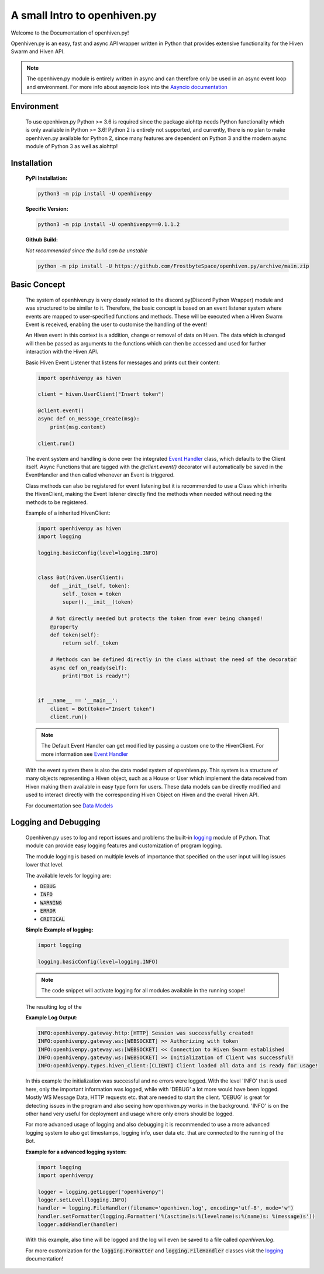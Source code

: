 .. _introduction:

*****************************
A small Intro to openhiven.py
*****************************

.. highlight:: python

Welcome to the Documentation of openhiven.py!

Openhiven.py is an easy, fast and async API wrapper written in Python
that provides extensive functionality for the Hiven Swarm and Hiven API.

.. note::
    The openhiven.py module is entirely written in async and can therefore only be used in an
    async event loop and environment. For more info about asyncio look into the
    `Asyncio documentation <https://docs.python.org/3/library/asyncio.html>`_

Environment
~~~~~~~~~~~

    To use openhiven.py Python >= 3.6 is required since the package aiohttp needs Python
    functionality which is only available in Python >= 3.6!
    Python 2 is entirely not supported, and currently, there is no plan to make openhiven.py available for Python 2,
    since many features are dependent on Python 3 and the modern async module of Python 3 as well as aiohttp!


Installation
~~~~~~~~~~~~

    **PyPi Installation:**

    .. code-block:: python

        python3 -m pip install -U openhivenpy

    **Specific Version:**

    .. code-block:: python

        python3 -m pip install -U openhivenpy==0.1.1.2

    **Github Build:**

    `Not recommended since the build can be unstable`

    .. code-block:: python

        python -m pip install -U https://github.com/FrostbyteSpace/openhiven.py/archive/main.zip


Basic Concept
~~~~~~~~~~~~~

    The system of openhiven.py is very closely related to the discord.py(Discord Python Wrapper) module and
    was structured to be similar to it. Therefore, the basic concept is based on an event listener system where events
    are mapped to user-specified functions and methods. These will be executed when a Hiven Swarm Event is received,
    enabling the user to customise the handling of the event!

    An Hiven event in this context is a addition, change or removal of data on Hiven. The data which is changed will
    then be passed as arguments to the functions which can then be accessed and used for further interaction with
    the Hiven API.

    Basic Hiven Event Listener that listens for messages and prints out their content:
    
    .. code-block:: python

        import openhivenpy as hiven

        client = hiven.UserClient("Insert token")

        @client.event()
        async def on_message_create(msg):
            print(msg.content)

        client.run()


    The event system and handling is done over the integrated
    `Event Handler <https://openhivenpy.readthedocs.io/en/latest/>`_ class, which defaults to the Client itself.
    Async Functions that are tagged with the `@client.event()` decorator will automatically be saved in the EventHandler
    and then called whenever an Event is triggered.

    Class methods can also be registered for event listening but it is recommended to use a Class which inherits the
    HivenClient, making the Event listener directly find the methods when needed without needing the methods to be registered.

    Example of a inherited HivenClient:

    .. code-block:: python

        import openhivenpy as hiven
        import logging

        logging.basicConfig(level=logging.INFO)


        class Bot(hiven.UserClient):
            def __init__(self, token):
                self._token = token
                super().__init__(token)

            # Not directly needed but protects the token from ever being changed!
            @property
            def token(self):
                return self._token

            # Methods can be defined directly in the class without the need of the decorator
            async def on_ready(self):
                print("Bot is ready!")


        if __name__ == '__main__':
            client = Bot(token="Insert token")
            client.run()


    .. note:: 
        The Default Event Handler can get modified by passing a custom one to the HivenClient.
        For more information see `Event Handler <https://openhivenpy.readthedocs.io/en/latest/>`_ 

    With the event system there is also the data model system of openhiven.py. This system is a structure of many
    objects representing a Hiven object, such as a House or User which implement the data received from Hiven making
    them available in easy type form for users. These data models can be directly modified and used to interact directly
    with the corresponding Hiven Object on Hiven and the overall Hiven API.

    For documentation see `Data Models <https://openhivenpy.readthedocs.io/en/latest/>`_


Logging and Debugging
~~~~~~~~~~~~~~~~~~~~~

    Openhiven.py uses to log and report issues and problems the built-in
    `logging <https://docs.python.org/3/library/logging.html#module-logging>`_ module of Python.
    That module can provide easy logging features and customization of program logging.

    The module logging is based on multiple levels of importance that specified on the user input will
    log issues lower that level.

    The available levels for logging are:

    * :code:`DEBUG`
    * :code:`INFO`
    * :code:`WARNING`
    * :code:`ERROR`
    * :code:`CRITICAL`

    **Simple Example of logging:**
    
    .. code-block:: python

        import logging

        logging.basicConfig(level=logging.INFO)

    .. note::
        The code snippet will activate logging for all modules available in the running scope!

    The resulting log of the

    **Example Log Output:**

    .. code-block:: none

        INFO:openhivenpy.gateway.http:[HTTP] Session was successfully created!
        INFO:openhivenpy.gateway.ws:[WEBSOCKET] >> Authorizing with token
        INFO:openhivenpy.gateway.ws:[WEBSOCKET] << Connection to Hiven Swarm established
        INFO:openhivenpy.gateway.ws:[WEBSOCKET] >> Initialization of Client was successful!
        INFO:openhivenpy.types.hiven_client:[CLIENT] Client loaded all data and is ready for usage!

    In this example the initialization was successful and no errors were logged. With the level 'INFO'
    that is used here, only the important information was logged, while with 'DEBUG' a lot more would
    have been logged. Mostly WS Message Data, HTTP requests etc. that are needed to start the client.
    'DEBUG' is great for detecting issues in the program and also seeing how openhiven.py works in the
    background. 'INFO' is on the other hand very useful for deployment and usage where only errors should
    be logged.

    For more advanced usage of logging and also debugging it is recommended to use a more advanced logging system
    to also get timestamps, logging info, user data etc. that are connected to the running of the Bot.

    **Example for a advanced logging system:**
    
    .. code-block:: python

        import logging
        import openhivenpy

        logger = logging.getLogger("openhivenpy")
        logger.setLevel(logging.INFO)
        handler = logging.FileHandler(filename='openhiven.log', encoding='utf-8', mode='w')
        handler.setFormatter(logging.Formatter('%(asctime)s:%(levelname)s:%(name)s: %(message)s'))
        logger.addHandler(handler)

    With this example, also time will be logged and the log will even be saved to a file called `openhiven.log`.


    For more customization for the :code:`logging.Formatter` and :code:`logging.FileHandler` classes
    visit the `logging <https://docs.python.org/3/library/logging.html#module-logging>`_ documentation!

